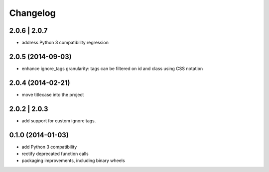 Changelog
=========

2.0.6 | 2.0.7
-------------

- address Python 3 compatibility regression

2.0.5 (2014-09-03)
------------------

- enhance ignore_tags granularity: tags can be filtered on id and class using
  CSS notation

2.0.4 (2014-02-21)
------------------

- move titlecase into the project

2.0.2 | 2.0.3
-------------

- add support for custom ignore tags.

0.1.0 (2014-01-03)
------------------

- add Python 3 compatibility
- rectify deprecated function calls
- packaging improvements, including binary wheels
